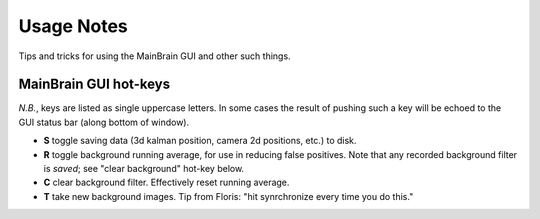 Usage Notes
===========

Tips and tricks for using the MainBrain GUI and other such things.

MainBrain GUI hot-keys
----------------------

*N.B.*, keys are listed as single uppercase letters. In some cases the
result of pushing such a key will be echoed to the GUI status bar
(along bottom of window).

* **S** toggle saving data (3d kalman position, camera 2d positions,
  etc.) to disk.

* **R** toggle background running average, for use in reducing false
  positives. Note that any recorded background filter is *saved*; see
  "clear background" hot-key below.

* **C** clear background filter. Effectively reset running average.

* **T** take new background images. Tip from Floris: "hit synrchronize
  every time you do this."
